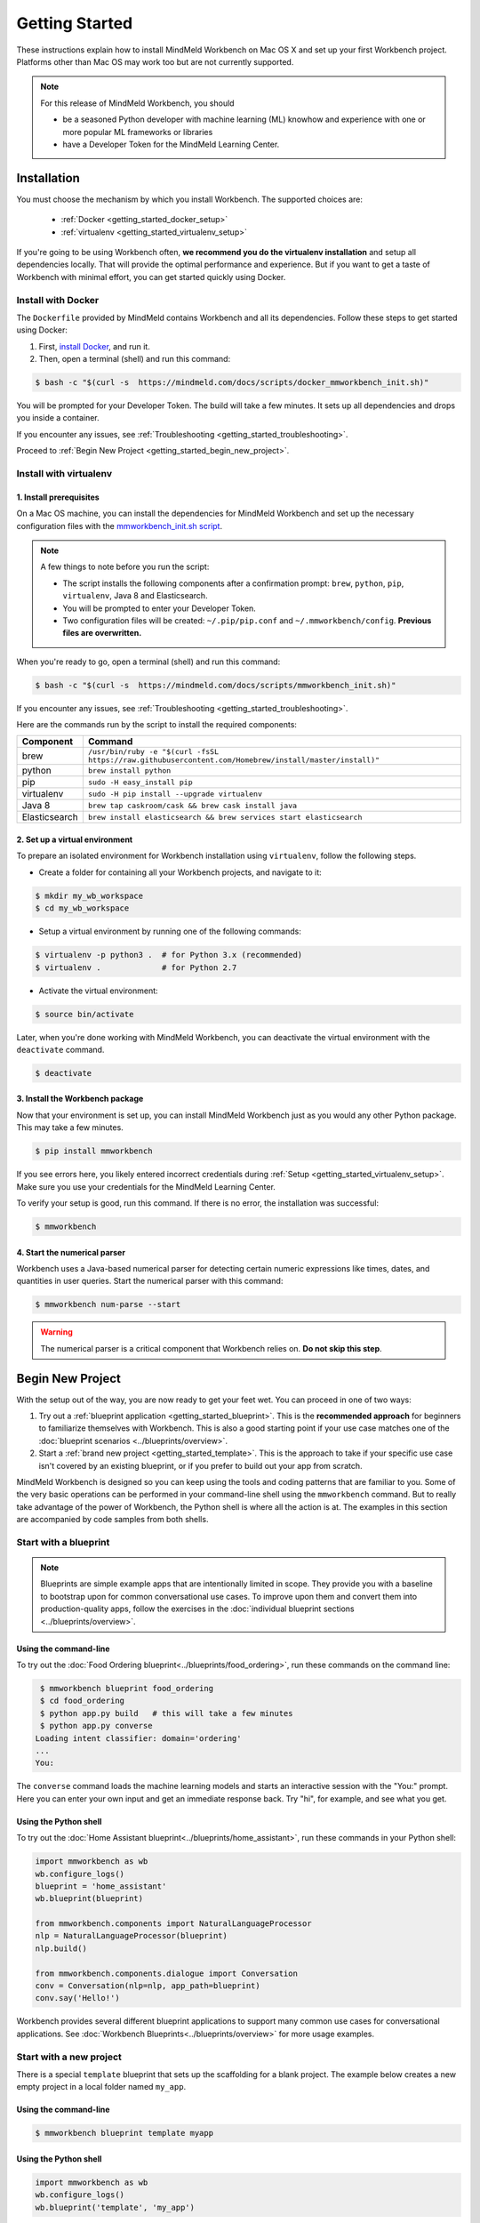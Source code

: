 Getting Started
===============

These instructions explain how to install MindMeld Workbench on Mac OS X and set up your first Workbench project. Platforms other than Mac OS may work too but are not currently supported.

.. note::

   For this release of MindMeld Workbench, you should

   - be a seasoned Python developer with machine learning (ML) knowhow and experience with one or more popular ML frameworks or libraries

   - have a Developer Token for the MindMeld Learning Center.

Installation
------------

You must choose the mechanism by which you install Workbench. The supported choices are:

  - :ref:`Docker <getting_started_docker_setup>`
  - :ref:`virtualenv <getting_started_virtualenv_setup>`

If you're going to be using Workbench often, **we recommend you do the virtualenv installation** and setup all dependencies locally. That will provide the optimal performance and experience. But if you want to get a taste of Workbench with minimal effort, you can get started quickly using Docker.


.. _getting_started_docker_setup:

Install with Docker
^^^^^^^^^^^^^^^^^^^

The ``Dockerfile`` provided by MindMeld contains Workbench and all its dependencies. Follow these steps to get started using Docker:

#. First, `install Docker <https://www.docker.com/community-edition#/download>`_, and run it.
#. Then, open a terminal (shell) and run this command:

.. code-block:: shell

  $ bash -c "$(curl -s  https://mindmeld.com/docs/scripts/docker_mmworkbench_init.sh)"

You will be prompted for your Developer Token. The build will take a few minutes. It sets up all dependencies and drops you inside a container.

If you encounter any issues, see :ref:`Troubleshooting <getting_started_troubleshooting>`.

Proceed to :ref:`Begin New Project <getting_started_begin_new_project>`.


.. _getting_started_virtualenv_setup:

Install with virtualenv
^^^^^^^^^^^^^^^^^^^^^^^

1. Install prerequisites
""""""""""""""""""""""""

On a Mac OS machine, you can install the dependencies for MindMeld Workbench and set up the necessary configuration files with the `mmworkbench_init.sh script <https://mindmeld.com/docs/scripts/mmworkbench_init.sh>`_.

.. note:: 
   
   A few things to note before you run the script:

   - The script installs the following components after a confirmation prompt: ``brew``, ``python``, ``pip``, ``virtualenv``, Java 8 and Elasticsearch. 
   - You will be prompted to enter your Developer Token.
   - Two configuration files will be created: ``~/.pip/pip.conf`` and ``~/.mmworkbench/config``. **Previous files are overwritten.**

When you're ready to go, open a terminal (shell) and run this command:

.. code-block:: shell

  $ bash -c "$(curl -s  https://mindmeld.com/docs/scripts/mmworkbench_init.sh)"

If you encounter any issues, see :ref:`Troubleshooting <getting_started_troubleshooting>`.

Here are the commands run by the script to install the required components:

+---------------+--------------------------------------------------------------------------------------------------------+
|    Component  |    Command                                                                                             |
+===============+========================================================================================================+
| brew          |  ``/usr/bin/ruby -e "$(curl -fsSL https://raw.githubusercontent.com/Homebrew/install/master/install)"``|
+---------------+--------------------------------------------------------------------------------------------------------+
| python        |  ``brew install python``                                                                               |
+---------------+--------------------------------------------------------------------------------------------------------+
| pip           |  ``sudo -H easy_install pip``                                                                          |
+---------------+--------------------------------------------------------------------------------------------------------+
| virtualenv    |  ``sudo -H pip install --upgrade virtualenv``                                                          |
+---------------+--------------------------------------------------------------------------------------------------------+
| Java 8        |  ``brew tap caskroom/cask && brew cask install java``                                                  |  
+---------------+--------------------------------------------------------------------------------------------------------+
| Elasticsearch |  ``brew install elasticsearch && brew services start elasticsearch``                                   |
+---------------+--------------------------------------------------------------------------------------------------------+


2. Set up a virtual environment
"""""""""""""""""""""""""""""""

To prepare an isolated environment for Workbench installation using ``virtualenv``, follow the following steps.

- Create a folder for containing all your Workbench projects, and navigate to it:

.. code-block:: console

  $ mkdir my_wb_workspace
  $ cd my_wb_workspace

- Setup a virtual environment by running one of the following commands:

.. code-block:: console

  $ virtualenv -p python3 .  # for Python 3.x (recommended)
  $ virtualenv .             # for Python 2.7

- Activate the virtual environment:

.. code-block:: console

  $ source bin/activate


Later, when you're done working with MindMeld Workbench, you can deactivate the virtual environment with the ``deactivate`` command.

.. code-block:: console

  $ deactivate


3. Install the Workbench package
""""""""""""""""""""""""""""""""

Now that your environment is set up, you can install MindMeld Workbench just as you would any other Python package. This may take a few minutes.

.. code-block:: console

  $ pip install mmworkbench

If you see errors here, you likely entered incorrect credentials during :ref:`Setup <getting_started_virtualenv_setup>`. Make sure you use your credentials for the MindMeld Learning Center.

To verify your setup is good, run this command. If there is no error, the installation was successful:

.. code-block:: console

    $ mmworkbench


4. Start the numerical parser
"""""""""""""""""""""""""""""

Workbench uses a Java-based numerical parser for detecting certain numeric expressions like times, dates, and quantities in user queries. Start the numerical parser with this command:

.. code-block:: console

  $ mmworkbench num-parse --start

.. warning::

   The numerical parser is a critical component that Workbench relies on. **Do not skip this step**.


.. _getting_started_begin_new_project:

Begin New Project
-----------------

With the setup out of the way, you are now ready to get your feet wet. You can proceed in one of two ways:

#. Try out a :ref:`blueprint application <getting_started_blueprint>`. This is the **recommended approach** for beginners to familiarize themselves with Workbench. This is also a good starting point if your use case matches one of the :doc:`blueprint scenarios <../blueprints/overview>`.

#. Start a :ref:`brand new project <getting_started_template>`. This is the approach to take if your specific use case isn't covered by an existing blueprint, or if you prefer to build out your app from scratch.

MindMeld Workbench is designed so you can keep using the tools and coding patterns that are familiar to you. Some of the very basic operations can be performed in your command-line shell using the ``mmworkbench`` command. But to really take advantage of the power of Workbench, the Python shell is where all the action is at. The examples in this section are accompanied by code samples from both shells.


.. _getting_started_blueprint:

Start with a blueprint
^^^^^^^^^^^^^^^^^^^^^^

.. note::

   Blueprints are simple example apps that are intentionally limited in scope. They provide you with a baseline to bootstrap upon for common conversational use cases. To improve upon them and convert them into production-quality apps, follow the exercises in the :doc:`individual blueprint sections <../blueprints/overview>`.


Using the command-line
""""""""""""""""""""""

To try out the :doc:`Food Ordering blueprint<../blueprints/food_ordering>`, run these commands on the command line:

.. code-block:: console

  $ mmworkbench blueprint food_ordering
  $ cd food_ordering
  $ python app.py build   # this will take a few minutes
  $ python app.py converse
 Loading intent classifier: domain='ordering'
 ...
 You:

The ``converse`` command loads the machine learning models and starts an interactive session with the "You:" prompt.
Here you can enter your own input and get an immediate response back. Try "hi", for example, and see what you get.


Using the Python shell
""""""""""""""""""""""

To try out the :doc:`Home Assistant blueprint<../blueprints/home_assistant>`, run these commands in your Python shell:

.. code-block:: python

    import mmworkbench as wb
    wb.configure_logs()
    blueprint = 'home_assistant'
    wb.blueprint(blueprint)

    from mmworkbench.components import NaturalLanguageProcessor
    nlp = NaturalLanguageProcessor(blueprint)
    nlp.build()

    from mmworkbench.components.dialogue import Conversation
    conv = Conversation(nlp=nlp, app_path=blueprint)
    conv.say('Hello!')


Workbench provides several different blueprint applications to support many common use cases for
conversational applications. See :doc:`Workbench Blueprints<../blueprints/overview>` for more usage examples.


.. _getting_started_template:

Start with a new project
^^^^^^^^^^^^^^^^^^^^^^^^

There is a special ``template`` blueprint that sets up the scaffolding for a blank project. The example below creates a new empty project in a local folder named ``my_app``.

Using the command-line
""""""""""""""""""""""

.. code-block:: console

  $ mmworkbench blueprint template myapp


Using the Python shell
""""""""""""""""""""""

.. code-block:: python

    import mmworkbench as wb
    wb.configure_logs()
    wb.blueprint('template', 'my_app')

The :doc:`Step-By-Step guide <../quickstart/00_overview>` walks through the methodology for building conversational apps using Workbench.


Upgrade Workbench
-----------------

To upgrade to the latest version of Workbench, run ``pip install mmworkbench --upgrade``

Make sure to run this regularly to stay on top of the latest bug fixes and feature releases.


Command-Line Interfaces
-----------------------

MindMeld Workbench has two command-line interfaces for some of the common workflow tasks you'll be doing often:

#. ``mmworkbench``
#. ``python app.py``

Built-in help is available with the standard :option:`-h` flag.

mmworkbench
^^^^^^^^^^^

The command-line interface (CLI) for MindMeld Workbench can be accessed with the ``mmworkbench`` command.
This is most suitable for use in an app-agnostic context.

The commands available are:

#. ``blueprint`` : Downloads all the training data for an existing :doc:`blueprint <../blueprints/overview>` and sets it up for use in your own project.
#. ``num-parse`` : Starts or stops the numerical parser service.


python app.py
^^^^^^^^^^^^^

When you're in the context of a specific app, ``python app.py`` is more appropriate to use.

The commands available are:

#. ``build`` : Builds the artifacts and machine learning models and persists them.
#. ``clean`` : Deletes the generated artifacts and takes the system back to a pristine state.
#. ``converse`` : Begins an interactive conversational session with the user at the command line.
#. ``load-kb`` : Populates the knowledge base.
#. ``run`` : Starts the Workbench service as a REST API.


Configure Logging
------------------

Workbench adheres to the standard `Python logging mechanism <https://docs.python.org/3/howto/logging.html>`_. 
The default logging level is ``WARNING``, which can be overridden with a config file or from code. 
The ``INFO`` logging level can be useful to see what's going on:

.. code-block:: python
  
  import logging
  logging.getLogger('mmworkbench’).setLevel(logging.INFO)

There is a handy ``configure_logs()`` function available that wraps this and accepts 2 parameters: 

#. :data:`format`: The `logging format <https://docs.python.org/3/howto/logging.html#changing-the-format-of-displayed-messages>`_.
#. :data:`level`: The `logging level <https://docs.python.org/3/howto/logging.html#logging-levels>`_.

Here's an example usage:
  
.. code-block:: python

  import mmworkbench as wb  
  wb.configure_logs()


.. _getting_started_troubleshooting:

Troubleshooting
---------------

+---------------+----------------------------------+-----------------------------------+
|    Context    |    Error                         |    Resolution                     |
+===============+==================================+===================================+
| pip install   | Could not find a version         | Verify your credentials for the   |
|               | that satisfies the               | MindMeld Learning Center.         |
|               | requirement mmworkbench          |                                   |
+---------------+----------------------------------+-----------------------------------+
| any           | Code issue                       | Upgrade to latest build:          |
|               |                                  | ``pip install mmworkbench -U``    |
+---------------+----------------------------------+-----------------------------------+
| Elasticsearch | ``KnowledgeBaseConnectionError`` | Run ``curl localhost:9200`` to    |
|               |                                  | verify that Elasticsearch is      |
|               |                                  | running.                          |
|               |                                  | If you're using Docker, you can   |
|               |                                  | increase memory to 4GB from       |
|               |                                  | *Preferences | Advanced*.         |
+---------------+----------------------------------+-----------------------------------+
